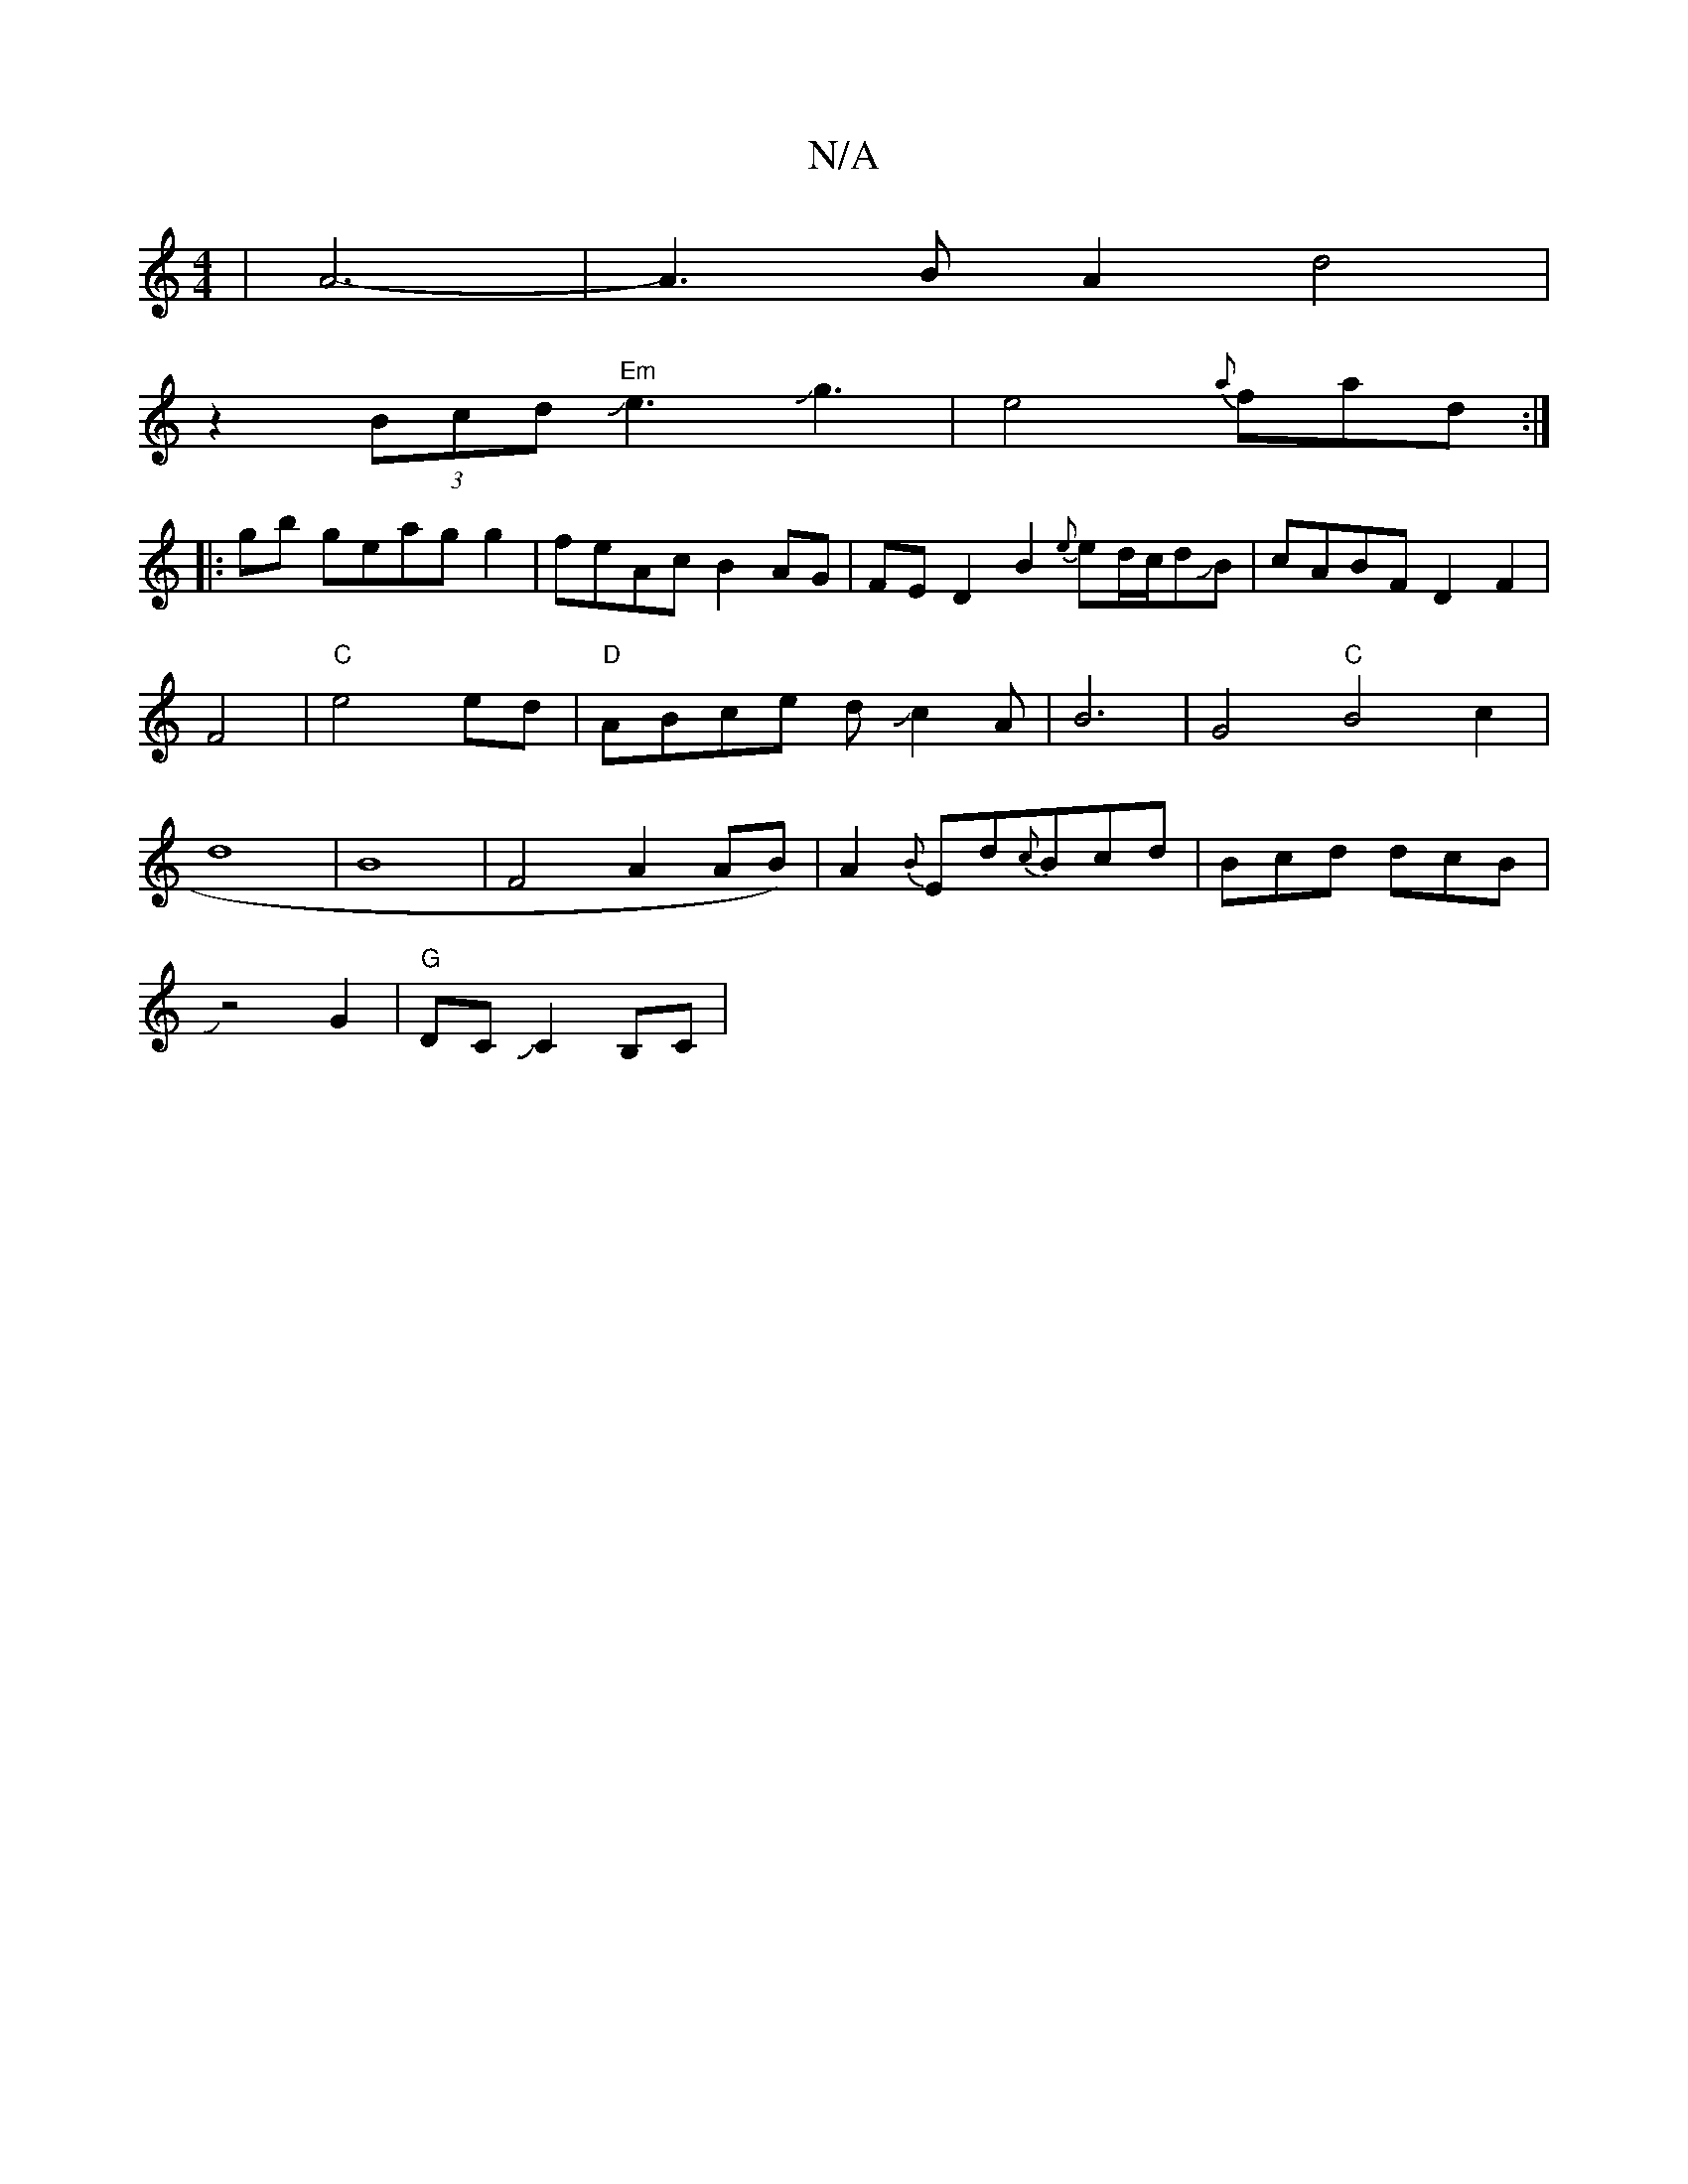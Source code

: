 X:1
T:N/A
M:4/4
R:N/A
K:Cmajor
|A6-|A3BA2d4|
z2 (3Bcd "Em"Je3Jg3|e4{a}fad:|
|:gb geag g2|feAc B2AG|FE-D2 B2{e}ed/2c/2dJB|cABF D2-F2|F4|"C"e4 ed |"D"ABce dJc2A|B6|G4"C"B4c2|d8|B8-|F4 A2AB)|A2{B}Ed{c}Bcd|Bcd dcB|
Jz4G2|"G"DCJC2 B,C |